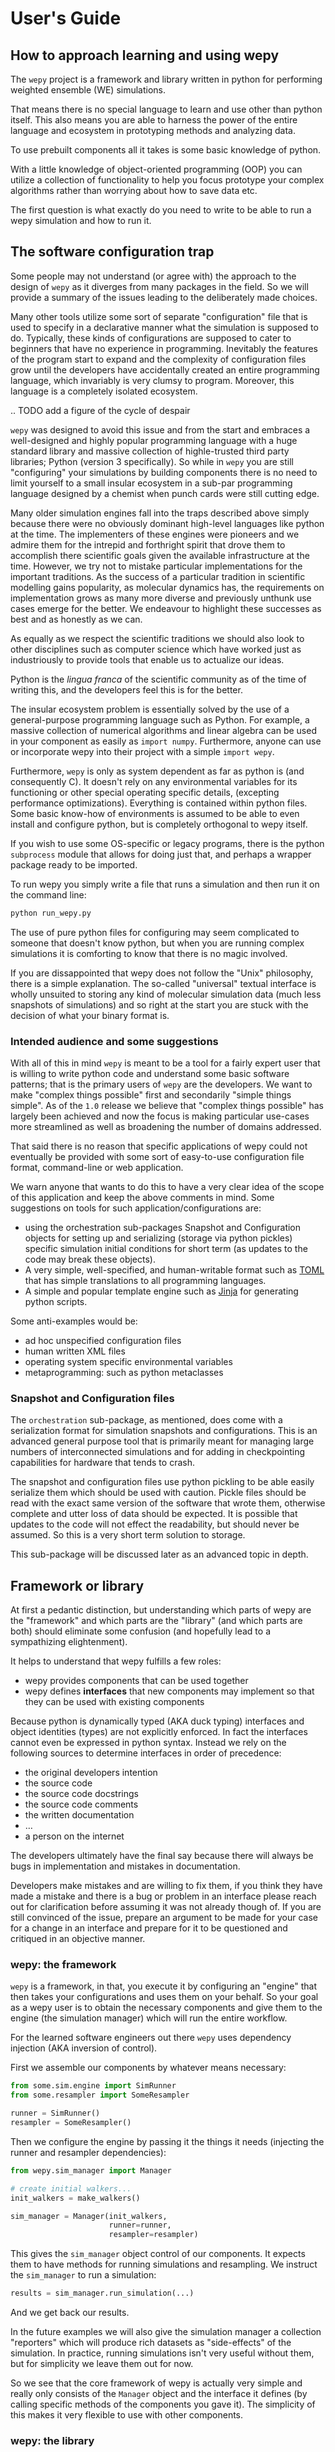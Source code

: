 * User's Guide

** How to approach learning and using wepy

The ~wepy~ project is a framework and library written in python for
performing weighted ensemble (WE) simulations.


That means there is no special language to learn and use other than
python itself. This also means you are able to harness the power of
the entire language and ecosystem in prototyping methods and analyzing
data.

To use prebuilt components all it takes is some basic knowledge of
python.

With a little knowledge of object-oriented programming (OOP) you can
utilize a collection of functionality to help you focus prototype your
complex algorithms rather than worrying about how to save data etc.

The first question is what exactly do you need to write to be able to
run a wepy simulation and how to run it.


** The software configuration trap

Some people may not understand (or agree with) the approach to the
design of ~wepy~ as it diverges from many packages in the field. So we
will provide a summary of the issues leading to the deliberately made
choices.


Many other tools utilize some sort of separate "configuration" file
that is used to specify in a declarative manner what the simulation is
supposed to do. Typically, these kinds of configurations are supposed
to cater to beginners that have no experience in
programming. Inevitably the features of the program start to expand
and the complexity of configuration files grow until the developers
have accidentally created an entire programming language, which
invariably is very clumsy to program. Moreover, this language is a
completely isolated ecosystem.

.. TODO add a figure of the cycle of despair

~wepy~ was designed to avoid this issue and from the start and
embraces a well-designed and highly popular programming language with
a huge standard library and massive collection of highle-trusted third
party libraries; Python (version 3 specifically). So while in ~wepy~
you are still "configuring" your simulations by building components
there is no need to limit yourself to a small insular ecosystem in a
sub-par programming language designed by a chemist when punch cards
were still cutting edge.

Many older simulation engines fall into the traps described above
simply because there were no obviously dominant high-level languages
like python at the time. The implementers of these engines were
pioneers and we admire them for the intrepid and forthright spirit
that drove them to accomplish there scientific goals given the
available infrastructure at the time. However, we try not to mistake
particular implementations for the important traditions. As the
success of a particular tradition in scientific modelling gains
popularity, as molecular dynamics has, the requirements on
implementation grows as many more diverse and previously unthunk use
cases emerge for the better. We endeavour to highlight these successes
as best and as honestly as we can.

As equally as we respect the scientific traditions we should also look
to other disciplines such as computer science which have worked just
as industriously to provide tools that enable us to actualize our
ideas.

Python is the /lingua franca/ of the scientific community as of the
time of writing this, and the developers feel this is for the
better.

The insular ecosystem problem is essentially solved by the use of a
general-purpose programming language such as Python. For example, a
massive collection of numerical algorithms and linear algebra can be
used in your component as easily as ~import numpy~.  Furthermore,
anyone can use or incorporate wepy into their project with a simple
~import wepy~.

Furthermore, ~wepy~ is only as system dependent as far as python is
(and consequently C). It doesn't rely on any environmental variables
for its functioning or other special operating specific details,
(excepting performance optimizations). Everything is contained within
python files. Some basic know-how of environments is assumed to be
able to even install and configure python, but is completely
orthogonal to wepy itself.

If you wish to use some OS-specific or legacy programs, there is the
python ~subprocess~ module that allows for doing just that, and
perhaps a wrapper package ready to be imported.

To run wepy you simply write a file that runs a simulation and then
run it on the command line:

#+BEGIN_SRC bash
python run_wepy.py
#+END_SRC

The use of pure python files for configuring may seem complicated to
someone that doesn't know python, but when you are running complex
simulations it is comforting to know that there is no magic involved.

If you are dissappointed that wepy does not follow the "Unix"
philosophy, there is a simple explanation. The so-called "universal"
textual interface is wholly unsuited to storing any kind of molecular
simulation data (much less snapshots of simulations) and so right at
the start you are stuck with the decision of what your binary format
is.

*** Intended audience and some suggestions

With all of this in mind ~wepy~ is meant to be a tool for a fairly
expert user that is willing to write python code and understand some
basic software patterns; that is the primary users of ~wepy~ are the
developers. We want to make "complex things possible" first and
secondarily "simple things simple". As of the ~1.0~ release we believe
that "complex things possible" has largely been achieved and now the
focus is making particular use-cases more streamlined as well as
broadening the number of domains addressed.

That said there is no reason that specific applications of wepy could
not eventually be provided with some sort of easy-to-use configuration
file format, command-line or web application.

We warn anyone that wants to do this to have a very clear idea of the
scope of this application and keep the above comments in mind. Some
suggestions on tools for such application/configurations are:

- using the orchestration sub-packages Snapshot and Configuration
  objects for setting up and serializing (storage via python pickles)
  specific simulation initial conditions for short term (as updates to
  the code may break these objects).
- A very simple, well-specified, and human-writable format such as
  [[https://github.com/toml-lang/toml][TOML]] that has simple translations to all programming languages.
- A simple and popular template engine such as [[https://github.com/pallets/jinja][Jinja]] for generating
  python scripts.


Some anti-examples would be:

- ad hoc unspecified configuration files
- human written XML files
- operating system specific environmental variables
- metaprogramming: such as python metaclasses


*** Snapshot and Configuration files

The ~orchestration~ sub-package, as mentioned, does come with a
serialization format for simulation snapshots and configurations. This
is an advanced general purpose tool that is primarily meant for
managing large numbers of interconnected simulations and for adding in
checkpointing capabilities for hardware that tends to crash.

The snapshot and configuration files use python pickling to be able
easily serialize them which should be used with caution. Pickle files
should be read with the exact same version of the software that wrote
them, otherwise complete and utter loss of data should be expected. It
is possible that updates to the code will not effect the readability,
but should never be assumed. So this is a very short term solution to
storage.

This sub-package will be discussed later as an advanced topic in depth.



** Framework or library

At first a pedantic distinction, but understanding which parts of wepy
are the "framework" and which parts are the "library" (and which parts
are both) should eliminate some confusion (and hopefully lead to a
sympathizing elightenment).

It helps to understand that wepy fulfills a few roles:

- wepy provides components that can be used together
- wepy defines *interfaces* that new components may implement so that
  they can be used with existing components

Because python is dynamically typed (AKA duck typing) interfaces and
object identities (types) are not explicitly enforced. In fact the
interfaces cannot even be expressed in python syntax. Instead we rely
on the following sources to determine interfaces in order of
precedence:

- the original developers intention 
- the source code
- the source code docstrings
- the source code comments
- the written documentation
- ...
- a person on the internet


The developers ultimately have the final say because there will always
be bugs in implementation and mistakes in documentation.

Developers make mistakes and are willing to fix them, if you think
they have made a mistake and there is a bug or problem in an interface
please reach out for clarification before assuming it was not already
though of. If you are still convinced of the issue, prepare an
argument to be made for your case for a change in an interface and
prepare for it to be questioned and critiqued in an objective manner.

*** wepy: the framework

~wepy~ is a framework, in that, you execute it by configuring an
"engine" that then takes your configurations and uses them on your
behalf. So your goal as a wepy user is to obtain the necessary
components and give them to the engine (the simulation manager) which
will run the entire workflow.

For the learned software engineers out there ~wepy~ uses dependency
injection (AKA inversion of control).

First we assemble our components by whatever means necessary:

#+BEGIN_SRC python
  from some.sim.engine import SimRunner
  from some.resampler import SomeResampler

  runner = SimRunner()
  resampler = SomeResampler()
#+END_SRC


Then we configure the engine by passing it the things it needs
(injecting the runner and resampler dependencies):


#+BEGIN_SRC python
  from wepy.sim_manager import Manager

  # create initial walkers...
  init_walkers = make_walkers()

  sim_manager = Manager(init_walkers,
                        runner=runner,
                        resampler=resampler)
#+END_SRC

This gives the ~sim_manager~ object control of our components. It
expects them to have methods for running simulations and
resampling. We instruct the ~sim_manager~ to run a simulation:

#+BEGIN_SRC python
  results = sim_manager.run_simulation(...)
#+END_SRC

And we get back our results.

In the future examples we will also give the simulation manager a
collection "reporters" which will produce rich datasets as
"side-effects" of the simulation. In practice, running simulations
isn't very useful without them, but for simplicity we leave them out
for now.

So we see that the core framework of wepy is actually very simple and
really only consists of the ~Manager~ object and the interface it
defines (by calling specific methods of the components you gave
it). The simplicity of this makes it very flexible to use with other
components.


*** wepy: the library

It is a library in the sense some of these components come freely
available and off the shelf for you to use, perhaps with the tweaking
of a few simple parameters.

For example you can import the WExplore resampler simply by writing:

#+BEGIN_SRC python
  from wepy.resampling.resamplers.wexplore import WExploreResampler
#+END_SRC

The nonsense example above does this to retrieve some components from
some library not included in wepy.

Thus, wepy also includes a library of generally useful components that
can be used to configure the simulation manager.

The main categories of library components used by the sim manager are:

- runners
- resamplers
- distance metrics
- boundary conditions
- reporters
- work mappers

There is also some libraries related to storage and analysis of WE
simulation data that are not used as injected dependencies of the sim
manager:

- HDF5 storage
- analysis

Some examples of off-the-shelf components are:

.. TODO make links to the actual API docs for these things

- ~runners.openmm.OpenMMRunner~
- ~resampling.resamplers.revo.REVOResampler~
- ~resampling.distances.receptor.UnbindingDistance~
- ~boundary_conditions.receptor.UnbindingBC~
- ~reporter.hdf5.WepyHDF5Reporter~
- ~reporter.dashboard.DashboardReporter~

These only need to be imported and constructed, e.g.:

#+BEGIN_SRC python
  from wepy.runners.openmm import OpenMMRunner

  runner = OpenMMRunner(system, topology, integrator,
                         platform='Reference')
#+END_SRC



*** wepy: the library of frameworks


As a reminder classes in OOP define a type of object, similar to how
the type ~Int~ or ~str~ defines a /class/ of possible values. To
create an object from class you are said to *construct* it.

Objects (and classes) are essentially containers for both code and
data. The code of an object or class is a method, and the data is an
attribute.

Classes can be created in two ways. The developer writes it defining
how to construct it and what the methods and attributes are. The
second way is to make a class out of another class. Classes made from
other classes in OOP is called *inheritance* and all functionality of
a super-class is shared by the sub-class.

*Abstract base classes (ABC)* are classes that are available for the
sole purpose of making other classes from. Sub-classes of ABCs in turn
can either be abstract again, or concrete.

A subclass that inherits from an abstract class only becomes concrete
(and thus usable like the OpenMMRunner component) when it is
*customized* which are additional code written by the developer.

Customizations can either add orthogonal functionality, such as new
methods or attributes, or they can *override* functionality from a
super-class, changing the behavior or type of an existing method or
attribute.

The goal of all this is ultimately is two-fold:

- reduce the amount of code you need to write
- fix problems only once



Lets look at a real example in the
~wepy.resampling.distances.receptor~ module.

First there is the definition of the class ~ReceptorDistance~:

#+BEGIN_SRC python
  from wepy.resampling.distances.distance import Distance
  class ReceptorDistance(Distance):
      """Common abstract class for receptor-ligand molecular systems."""

      def _unaligned_image(self, state):
          box_lengths, box_angles = box_vectors_to_lengths_angles(state['box_vectors'])
          grouped_positions = group_pair(state['positions'], box_lengths,
                                      self._bs_idxs, self._lig_idxs)
          # then center them around the binding site
          centered_positions = center_around(grouped_positions,
                                             self._bs_idxs)
          state_image = centered_positions[self._image_idxs]

          return state_image


      def image(self, state):
          state_image = self._unaligned_image(state)
          sup_image, _, _ = superimpose(self.ref_image,
                                        state_image,
                                        idxs=self._image_bs_idxs)

          return sup_image
#+END_SRC

We see that ReceptorDistance is inheriting from the ~Distance~ class,
which is defined as such:

#+BEGIN_SRC python
  class Distance(object):
      """Abstract Base class for Distance classes."""

      def __init__(self):
          """Constructor for Distance class."""
          pass

      ...
#+END_SRC

All classes ultimately inherit from ~object~.

Also ignore the ~self~ keyword for now, except to note that all object
methods must have them.

The method ~__init__~ is how this class constructs an object. You can
think of this:

#+BEGIN_SRC python
  dist = Distance()
#+END_SRC

as being equivalent to:

#+BEGIN_SRC python
  dist = Distance.__init__()
#+END_SRC


We notice that the ~Distance~ class defines this method ~distance~:

#+BEGIN_SRC python
  class Distance(object):
      ...

      def distance(self, state_a, state_b):

          ...

#+END_SRC


But this is not written under ~ReceptorDistance~. Because
~ReceptorDistance~ inherits from ~Distance~ it also inherits the
~distance~ method. So while it is not written under ~ReceptorDistance~
it still has access to it.


We notice that ~Distance~ also defines the method ~image_distance~:

#+BEGIN_SRC python
  class Distance(object):

      ...

      def image_distance(self, image_a, image_b):

          raise NotImplementedError

#+END_SRC

But this will always raise the ~NotImplementedError~ exception, which
makes it an unusable function. This is because the method is defined
merely as an example of what an ~image_distance~ method should look
like; it is an interface definition.

Because only the ~image_distance~ interface is defined and not its
implementation the whole ~Distance~ class is labelled
abstract. Despite it having some functioning methods like ~distance~.

The ~ReceptorDistance~ class customizes ~Distance~ in a couple
ways. It re-implements the ~__init__~ and ~image~ methods
(overriding), adds the ~_unaligned_image~ method, and inherits the
abstract ~image_distance~. So it has added some valuable methods but
is still abstract because ~image_distance~ still raises the
~NotImplementedError~.

Concrete sub-classes of ~ReceptorDistance~ are defined by
~UnbindingDistance~ and ~RebindingDistance~.

#+BEGIN_SRC python
  class UnbindingDistance(ReceptorDistance):

      def image_distance(self, image_a, image_b):
          lig_rmsd = calc_rmsd(image_a, image_b, idxs=self._image_lig_idxs)

          return lig_rmsd


  class RebindingDistance(ReceptorDistance):

      def image_distance(self, image_a, image_b):
          state_a_rmsd = calc_rmsd(self.ref_image, image_a, idxs=self._image_lig_idxs)
          state_b_rmsd = calc_rmsd(self.ref_image, image_b, idxs=self._image_lig_idxs)
          d = abs(1./state_a_rmsd - 1./state_b_rmsd)

          return d

#+END_SRC

In both of these only the ~image_distance~ method is implemented.

Whats important to notice is that both ~UnbindingDistance~ and
~RebindingDistance~ have the capabilities to run the ~distance~,
~image~, etc. methods that were defined in their common superclasses.

So not only is the amount of code written for these classes small and
focused on the task at hand (calculating the distance between two
walker images), but if there are any bugs in the shared code, say in
~_unaligned_image~, then when it is fixed they both will be
fixed. They both will also break when something in a superclass
breaks, but this can be seen as a good thing because bugs will be
found faster.


So when you import an abstract base class to use as the foundation to
build other classes you are importing a framework from a library.

For example, when we imported ~Distance~ above for the
~ReceptorDistance~ we wanted to build something that looks, talks, and
quacks the same as a ~Distance~ class but that adds some new and
interesting functionality to it. The methods that are inherited may be
expected by other components in a framework or they may be only for
internal use only. In any case, inheritance is easy, easily overriden,
and can make interfacing more seamless.

So in this sense the ~wepy~ project contains not only the main
~sim_manager~ framework but a number of sub-frameworks that aid in
constructing the main components.

** Simulation manager components

The simulation manager framework can be configured with the following
components:

- *initial walkers*: the initial
- *runner*: the dynamics (or sampling) engine, which acts on the initial walkers
- *resampler*: performs the resampling through cloning and merging
- *boundary conditions*: specify walker modifications (warping) based
                         on rules which is outside of the runner dynamics
- *reporters*: generate data as side effects based on the behavior of
               the other components.
- *work mappers*: the mechanism by which the work of the runner is
                  achieved, i.e. achieving parallelism.

The simulation manager can also be made to run simulations by
different methods which can be seen in the API documentation.

*** The sim manager itself

Here we discuss how the simulation manager actually achieves the work
of running a simulation and how the components are actually used.

.. TODO diagram of the WE simulations

.. TODO flow chart of running a cycle


*** Runners

*** Resamplers

*** Boundary Conditions

*** Reporters


*** Work Mappers

